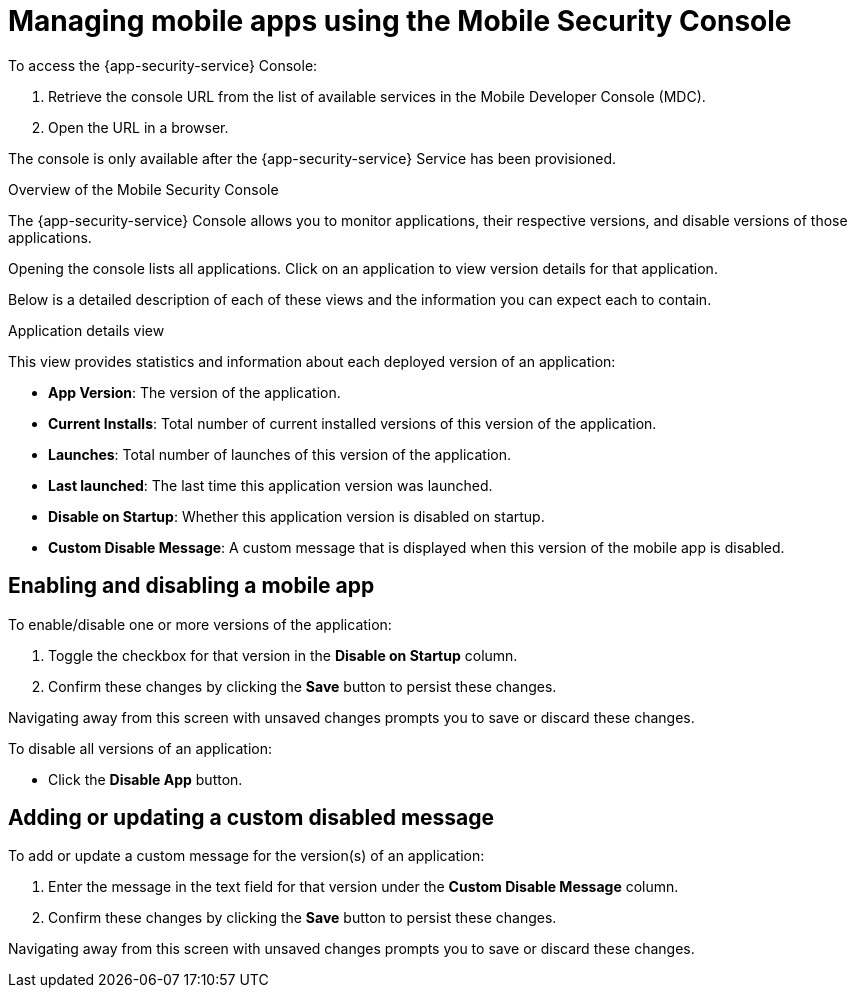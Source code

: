= Managing mobile apps using the Mobile Security Console

To access the {app-security-service} Console:

. Retrieve the console URL from the list of available services in the Mobile Developer Console (MDC).
. Open the URL in a browser.

// tag::excludeDownstream[]
The console is only available after the {app-security-service} Service has been provisioned. 
// end::excludeDownstream[]

.Overview of the Mobile Security Console

The {app-security-service} Console allows you to monitor applications, their respective versions, and disable versions of those applications.

Opening the console lists all applications. Click on an application to view version details for that application.

Below is a detailed description of each of these views and the information you can expect each to contain.

.Application details view

This view provides statistics and information about each deployed version of an application:


* *App Version*: The version of the application.
* *Current Installs*: Total number of current installed versions of this version of the application.
* *Launches*: Total number of launches of this version of the application.
* *Last launched*: The last time this application version was launched.
* *Disable on Startup*: Whether this application version is disabled on startup.
* *Custom Disable Message*: A custom message that is displayed when this version of the mobile app is disabled.

== Enabling and disabling a mobile app

To enable/disable one or more versions of the application:

. Toggle the checkbox for that version in the *Disable on Startup* column. 
. Confirm these changes by clicking the *Save* button to persist these changes. 

Navigating away from this screen with unsaved changes prompts you to save or discard these changes.

To disable all versions of an application:

* Click the *Disable App* button.

== Adding or updating a custom disabled message

To add or update a custom message for the version(s) of an application:

. Enter the message in the text field for that version under the *Custom Disable Message* column.
. Confirm these changes by clicking the *Save* button to persist these changes.

Navigating away from this screen with unsaved changes prompts you to save or discard these changes.
